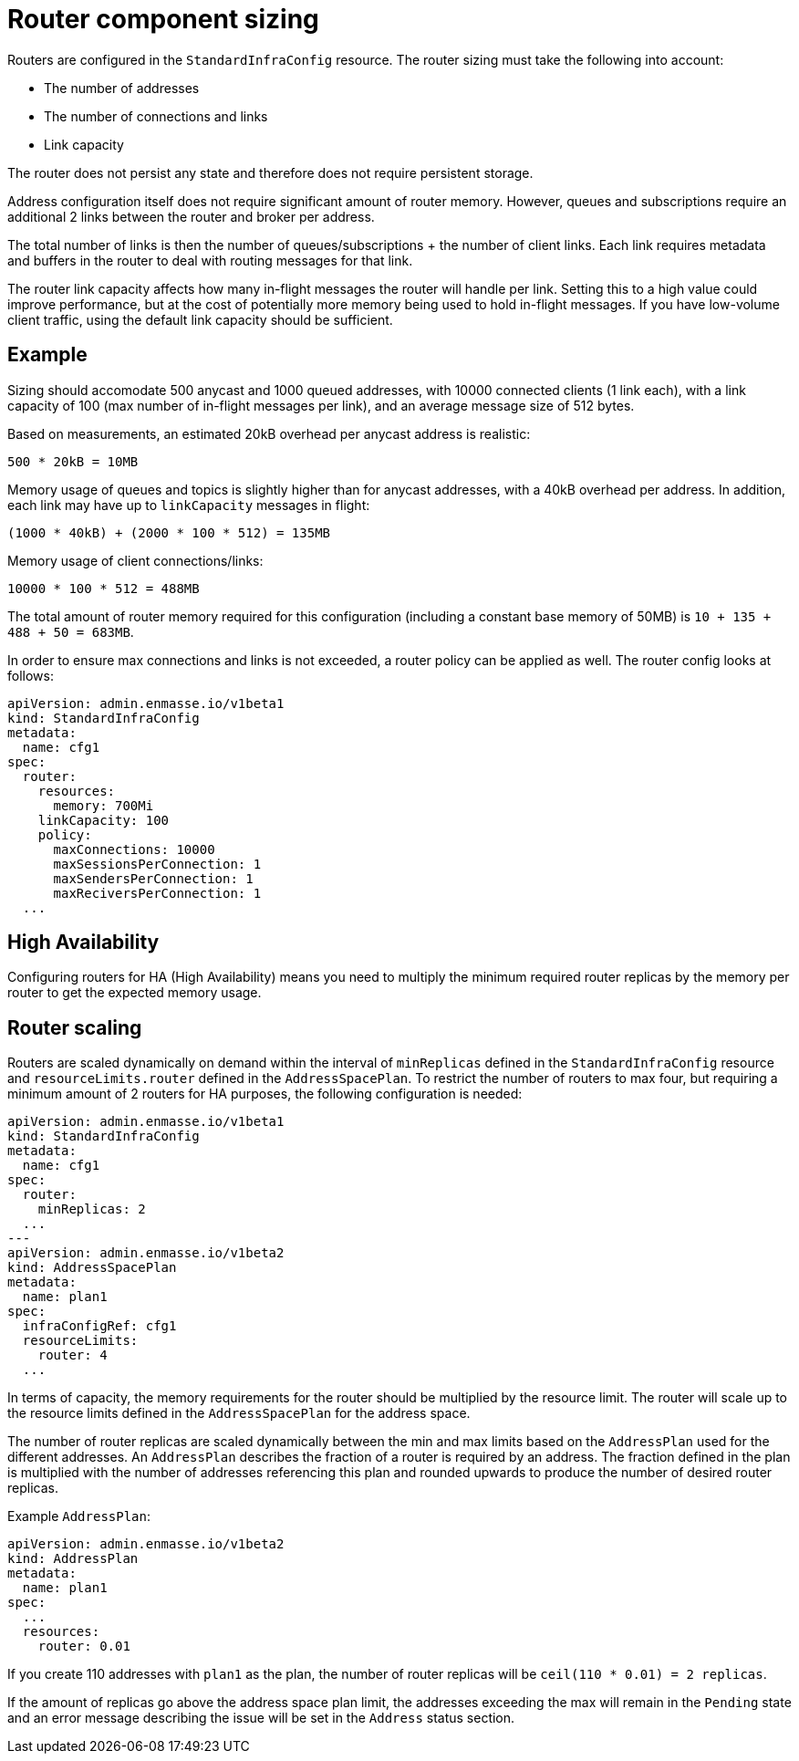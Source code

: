 // This assembly is included in the following assemblies:
//
// assembly-configuration-sizing-guide.adoc
//
[id='router-component-sizing-{context}']
= Router component sizing

Routers are configured in the `StandardInfraConfig` resource. The router sizing must take the following into account:

* The number of addresses
* The number of connections and links
* Link capacity

The router does not persist any state and therefore does not require persistent storage.

Address configuration itself does not require significant amount of router memory. However, queues and subscriptions require an additional 2 links between the router and broker per address.

The total number of links is then the number of queues/subscriptions + the number of client links. Each link requires metadata and buffers in the router to deal with routing messages for that link.

The router link capacity affects how many in-flight messages the router will handle per link. Setting this to a high value could improve performance, but at the cost of potentially more memory being used to hold in-flight messages. If you have low-volume client traffic, using the default link capacity should be sufficient.

== Example

Sizing should accomodate 500 anycast and 1000 queued addresses, with 10000 connected clients (1 link each), with a link capacity of 100 (max number of in-flight messages per link), and an average message size of 512 bytes.

Based on measurements, an estimated 20kB overhead per anycast address is realistic:
[options="nowrap",subs="+quotes,attributes"]
----
500 * 20kB = 10MB
----

Memory usage of queues and topics is slightly higher than for anycast addresses, with a 40kB overhead per address. In addition, each link may have up to `linkCapacity` messages in flight:
[options="nowrap",subs="+quotes,attributes"]
----
(1000 * 40kB) + (2000 * 100 * 512) = 135MB
----

Memory usage of client connections/links:
[options="nowrap",subs="+quotes,attributes"]
----
10000 * 100 * 512 = 488MB
----

The total amount of router memory required for this configuration (including a constant base memory of 50MB) is `10 + 135 + 488 + 50 = 683MB`. 

In order to ensure max connections and links is not exceeded, a router policy can be applied as well. The router config looks at follows:

[source,yaml,options="nowrap",subs="+quotes,attributes"]
----
apiVersion: admin.enmasse.io/v1beta1
kind: StandardInfraConfig 
metadata:
  name: cfg1
spec:
  router:
    resources:
      memory: 700Mi
    linkCapacity: 100
    policy:
      maxConnections: 10000
      maxSessionsPerConnection: 1
      maxSendersPerConnection: 1
      maxReciversPerConnection: 1
  ...
----

== High Availability

Configuring routers for HA (High Availability) means you need to multiply the minimum required router replicas by the memory per router to get the expected memory usage.

== Router scaling

Routers are scaled dynamically on demand within the interval of `minReplicas` defined in the `StandardInfraConfig` resource and `resourceLimits.router` defined in the `AddressSpacePlan`. To restrict the number of routers to max four, but requiring a minimum amount of 2 routers for HA purposes, the following configuration is needed:

----
apiVersion: admin.enmasse.io/v1beta1
kind: StandardInfraConfig 
metadata:
  name: cfg1
spec:
  router:
    minReplicas: 2
  ...
---
apiVersion: admin.enmasse.io/v1beta2
kind: AddressSpacePlan
metadata:
  name: plan1
spec:
  infraConfigRef: cfg1
  resourceLimits:
    router: 4
  ...
----

In terms of capacity, the memory requirements for the router should be multiplied by the resource limit. The router will scale up to the resource limits defined in the `AddressSpacePlan` for the address space.

The number of router replicas are scaled dynamically between the min and max limits based on the `AddressPlan` used for the different addresses. An `AddressPlan` describes the fraction of a router is required by an address. The fraction defined in the plan is multiplied with the number of addresses referencing this plan and rounded upwards to produce the number of desired router replicas. 

Example `AddressPlan`:
----
apiVersion: admin.enmasse.io/v1beta2
kind: AddressPlan
metadata:
  name: plan1
spec:
  ...
  resources:
    router: 0.01
----

If you create 110 addresses with `plan1` as the plan, the number of router replicas will be `ceil(110 * 0.01) = 2 replicas`. 

If the amount of replicas go above the address space plan limit, the addresses exceeding the max will remain in the `Pending` state and an error message describing the issue will be set in the `Address` status section.

